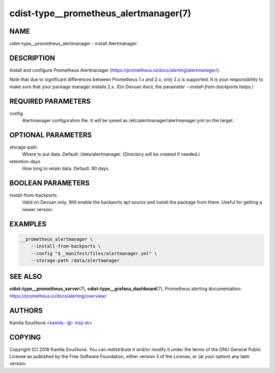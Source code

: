 cdist-type__prometheus_alertmanager(7)
======================================

NAME
----
cdist-type__prometheus_alertmanager - install Alertmanager


DESCRIPTION
-----------
Install and configure Prometheus Alertmanager (https://prometheus.io/docs/alerting/alertmanager/).

Note that due to significant differences between Prometheus 1.x and 2.x, only 2.x is supported. It is your responsibility to make sure that your package manager installs 2.x. (On Devuan Ascii, the parameter `--install-from-backports` helps.)


REQUIRED PARAMETERS
-------------------
config
   Alertmanager configuration file. It will be saved as /etc/alertmanager/alertmanager.yml on the target.


OPTIONAL PARAMETERS
-------------------
storage-path
   Where to put data. Default: /data/alertmanager. (Directory will be created if needed.)
retention-days
   How long to retain data. Default: 90 days.


BOOLEAN PARAMETERS
------------------
install-from-backports
   Valid on Devuan only. Will enable the backports apt source and install the package from there. Useful for getting a newer version.


EXAMPLES
--------

.. code-block:: sh

    __prometheus_alertmanager \
        --install-from-backports \
        --config "$__manifest/files/alertmanager.yml" \
        --storage-path /data/alertmanager


SEE ALSO
--------
:strong:`cdist-type__prometheus_server`\ (7), :strong:`cdist-type__grafana_dashboard`\ (7),
Prometheus alerting documentation: https://prometheus.io/docs/alerting/overview/

AUTHORS
-------
Kamila Součková <kamila--@--ksp.sk>

COPYING
-------
Copyright \(C) 2018 Kamila Součková. You can redistribute it
and/or modify it under the terms of the GNU General Public License as
published by the Free Software Foundation, either version 3 of the
License, or (at your option) any later version.
